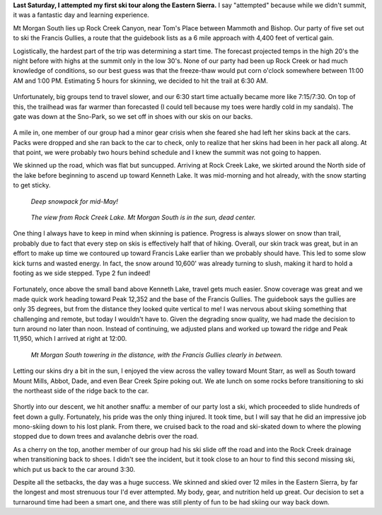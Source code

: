 .. title: Trip Report: Mt Morgan South
.. slug: trip-report-mt-morgan-south
.. date: 2023-05-16 19:58:47 UTC-07:00
.. tags: Trip Reports, Skiing
.. category: 
.. link: 
.. description: 
.. type: text

**Last Saturday, I attempted my first ski tour along the Eastern Sierra.** I say "attempted" because while we didn't summit, it was a fantastic day and learning experience.

Mt Morgan South lies up Rock Creek Canyon, near Tom's Place between Mammoth and Bishop. Our party of five set out to ski the Francis Gullies, a route that the guidebook lists as a 6 mile approach with 4,400 feet of vertical gain. 

Logistically, the hardest part of the trip was determining a start time. The forecast projected temps in the high 20's the night before with highs at the summit only in the low 30's. None of our party had been up Rock Creek or had much knowledge of conditions, so our best guess was that the freeze-thaw would put corn o'clock somewhere between 11:00 AM and 1:00 PM. Estimating 5 hours for skinning, we decided to hit the trail at 6:30 AM.

.. figure:: /images/writing/trip-report-mt-morgan-south/img-1.jpg

Unfortunately, big groups tend to travel slower, and our 6:30 start time actually became more like 7:15/7:30. On top of this, the trailhead was far warmer than forecasted (I could tell because my toes were hardly cold in my sandals). The gate was down at the Sno-Park, so we set off in shoes with our skis on our backs. 

.. figure:: /images/writing/trip-report-mt-morgan-south/img-2.jpg


A mile in, one member of our group had a minor gear crisis when she feared she had left her skins back at the cars. Packs were dropped and she ran back to the car to check, only to realize that her skins had been in her pack all along. At that point, we were probably two hours behind schedule and I knew the summit was not going to happen.

We skinned up the road, which was flat but suncupped. Arriving at Rock Creek Lake, we skirted around the North side of the lake before beginning to ascend up toward Kenneth Lake. It was mid-morning and hot already, with the snow starting to get sticky.

.. figure:: /images/writing/trip-report-mt-morgan-south/img-3.jpg

    *Deep snowpack for mid-May!*

.. figure:: /images/writing/trip-report-mt-morgan-south/img-4.jpg

    *The view from Rock Creek Lake. Mt Morgan South is in the sun, dead center.*

One thing I always have to keep in mind when skinning is patience. Progress is always slower on snow than trail, probably due to fact that every step on skis is effectively half that of hiking. Overall, our skin track was great, but in an effort to make up time we contoured up toward Francis Lake earlier than we probably should have. This led to some slow kick turns and wasted energy. In fact, the snow around 10,600' was already turning to slush, making it hard to hold a footing as we side stepped. Type 2 fun indeed!


.. figure:: /images/writing/trip-report-mt-morgan-south/img-5.jpg

Fortunately, once above the small band above Kenneth Lake, travel gets much easier. Snow coverage was great and we made quick work heading toward Peak 12,352 and the base of the Francis Gullies. The guidebook says the gullies are only 35 degrees, but from the distance they looked quite vertical to me! I was nervous about skiing something that challenging and remote, but today I wouldn't have to. Given the degrading snow quality, we had made the decision to turn around no later than noon. Instead of continuing, we adjusted plans and worked up toward the ridge and Peak 11,950, which I arrived at right at 12:00.

.. figure:: /images/writing/trip-report-mt-morgan-south/img-6.jpg

    *Mt Morgan South towering in the distance, with the Francis Gullies clearly in between.*

.. figure:: /images/writing/trip-report-mt-morgan-south/img-7.jpg

Letting our skins dry a bit in the sun, I enjoyed the view across the valley toward Mount Starr, as well as South toward Mount Mills, Abbot, Dade, and even Bear Creek Spire poking out. We ate lunch on some rocks before transitioning to ski the northeast side of the ridge back to the car.

.. figure:: /images/writing/trip-report-mt-morgan-south/img-8.jpg


Shortly into our descent, we hit another snaffu: a member of our party lost a ski, which proceeded to slide hundreds of feet down a gully. Fortunately, his pride was the only thing injured. It took time, but I will say that he did an impressive job mono-skiing down to his lost plank. From there, we cruised back to the road and ski-skated down to where the plowing stopped due to down trees and avalanche debris over the road.

As a cherry on the top, another member of our group had his ski slide off the road and into the Rock Creek drainage when transitioning back to shoes. I didn't see the incident, but it took close to an hour to find this second missing ski, which put us back to the car around 3:30.

Despite all the setbacks, the day was a huge success. We skinned and skied over 12 miles in the Eastern Sierra, by far the longest and most strenuous tour I'd ever attempted. My body, gear, and nutrition held up great. Our decision to set a turnaround time had been a smart one, and there was still plenty of fun to be had skiing our way back down.
